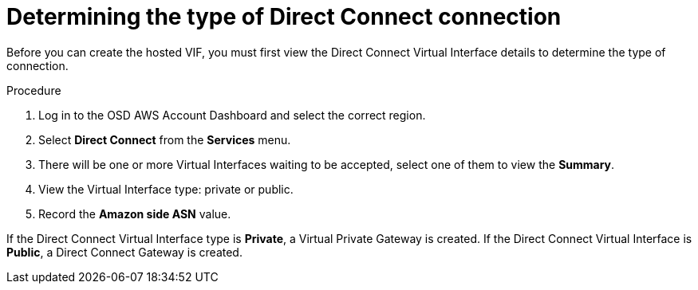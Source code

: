 :system-module-type: PROCEDURE
// Module included in the following assemblies:
//
// * assemblies/aws-direct-connect.adoc

[id="aws-dc-hvif-type"]
= Determining the type of Direct Connect connection

[role="_abstract"]
Before you can create the hosted VIF, you must first view the Direct Connect Virtual Interface details to determine the type of connection.

.Procedure

. Log in to the OSD AWS Account Dashboard and select the correct region.

. Select *Direct Connect* from the *Services* menu.

. There will be one or more Virtual Interfaces waiting to be accepted, select one of them to view the *Summary*.

. View the Virtual Interface type: private or public.

. Record the *Amazon side ASN* value.

If the Direct Connect Virtual Interface type is *Private*, a Virtual Private Gateway is created. If the Direct Connect Virtual Interface is *Public*, a Direct
Connect Gateway is created.
